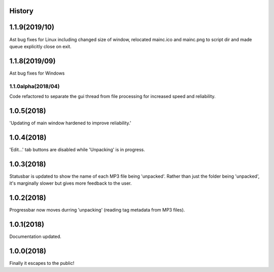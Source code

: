 .. :changelog:

History
-------
1.1.9(2019/10)
-----
Ast bug fixes for Linux including changed size of window, relocated mainc.ico and mainc.png to script dir and made queue explicitly close on exit.

1.1.8(2019/09)
-----
Ast bug fixes for Windows

1.1.0alpha(2018/04)
____________
Code refactored to separate the gui thread from file processing for increased speed and reliability.

1.0.5(2018)
------------------
'Updating of main window hardened to improve reliability.'

1.0.4(2018)
------------------
'Edit...' tab buttons are disabled while 'Unpacking' is in progress.

1.0.3(2018)
------------------
Statusbar is updated to show the name of each MP3 file being 'unpacked'. Rather than just the folder being 'unpacked', it's marginally slower but gives more feedback to the user.

1.0.2(2018)
------------------
Progressbar now moves durring 'unpacking' (reading tag metadata from MP3 files).

1.0.1(2018)
------------------
Documentation updated.

1.0.0(2018)
------------------
Finally it escapes to the public!

